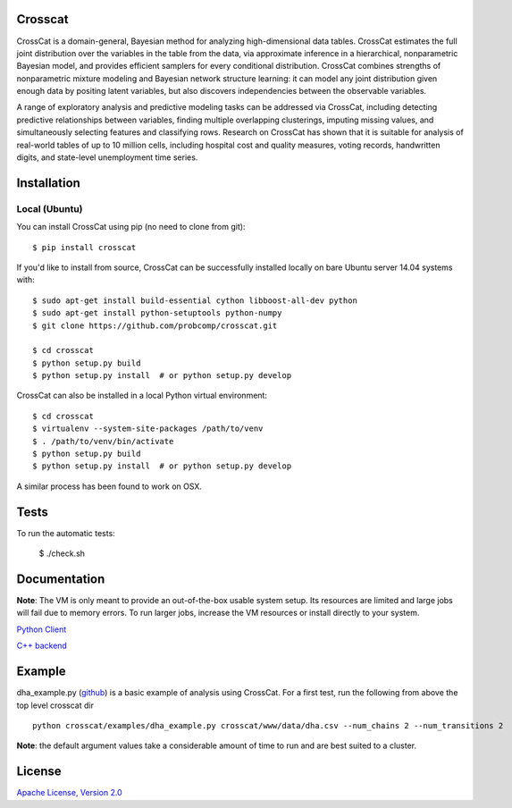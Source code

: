 Crosscat
========

CrossCat is a domain-general, Bayesian method for analyzing high-dimensional data tables. CrossCat estimates the full joint distribution over the variables in the table from the data, via approximate inference in a hierarchical, nonparametric Bayesian model, and provides efficient samplers for every conditional distribution. CrossCat combines strengths of nonparametric mixture modeling and Bayesian network structure learning: it can model any joint distribution given enough data by positing latent variables, but also discovers independencies between the observable variables.

A range of exploratory analysis and predictive modeling tasks can be addressed via CrossCat, including detecting predictive relationships between variables, finding multiple overlapping clusterings, imputing missing values, and simultaneously selecting features and classifying rows. Research on CrossCat has shown that it is suitable for analysis of real-world tables of up to 10 million cells, including hospital cost and quality measures, voting records, handwritten digits, and state-level unemployment time series.

Installation
===============
Local (Ubuntu)
--------------

You can install CrossCat using pip (no need to clone from git)::

$ pip install crosscat

If you'd like to install from source, CrossCat can be successfully installed locally on bare Ubuntu server 14.04 systems with::

    $ sudo apt-get install build-essential cython libboost-all-dev python
    $ sudo apt-get install python-setuptools python-numpy
    $ git clone https://github.com/probcomp/crosscat.git

    $ cd crosscat
    $ python setup.py build
    $ python setup.py install  # or python setup.py develop

CrossCat can also be installed in a local Python virtual environment: ::

    $ cd crosscat
    $ virtualenv --system-site-packages /path/to/venv
    $ . /path/to/venv/bin/activate
    $ python setup.py build
    $ python setup.py install  # or python setup.py develop

A similar process has been found to work on OSX.

Tests
=====

To run the automatic tests:

    $ ./check.sh

Documentation
=============

**Note**: The VM is only meant to provide an out-of-the-box usable system setup.  Its resources are limited and large jobs will fail due to memory errors.  To run larger jobs, increase the VM resources or install directly to your system.


`Python Client`_

.. _`Python Client`: https://docs.google.com/file/d/0B_CtKGJ4pH2TdmNRZkhmamg5aVU/edit?usp=drive_web)

`C++ backend`_

.. _`C++ backend`: https://docs.google.com/file/d/0B_CtKGJ4pH2TeVo0Zk5IT3V6S0E/edit?usp=drive_web)

Example
========

dha\_example.py (github_) is a basic example of analysis using CrossCat.  For a first test, run the following from above the top level crosscat dir

.. _github: https://github.com/probcomp/crosscat/blob/master/examples/dha_example.py

::

    python crosscat/examples/dha_example.py crosscat/www/data/dha.csv --num_chains 2 --num_transitions 2


**Note**: the default argument values take a considerable amount of time to run and are best suited to a cluster.

License
=======

`Apache License, Version 2.0`_

.. _`Apache License, Version 2.0`: https://github.com/probcomp/crosscat/blob/master/LICENSE)


